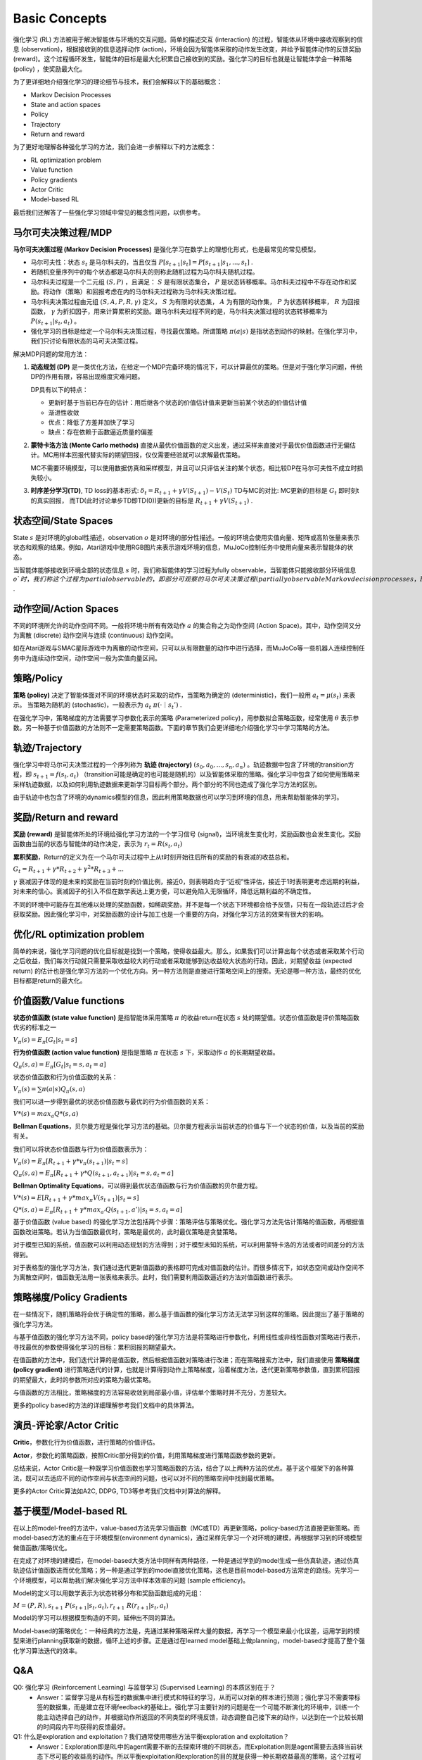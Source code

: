 Basic Concepts
^^^^^^^^^^^^^^^

强化学习 (RL) 方法被用于解决智能体与环境的交互问题。简单的描述交互 (interaction) 的过程，智能体从环境中接收观察到的信息 (observation)，根据接收到的信息选择动作 (action)，环境会因为智能体采取的动作发生改变，并给予智能体动作的反馈奖励 (reward)。这个过程循环发生，智能体的目标是最大化积累自己接收到的奖励。强化学习的目标也就是让智能体学会一种策略 (policy) ，使奖励最大化。

为了更详细地介绍强化学习的理论细节与技术，我们会解释以下的基础概念：

- Markov Decision Processes 
- State and action spaces
- Policy
- Trajectory
- Return and reward

为了更好地理解各种强化学习的方法，我们会进一步解释以下的方法概念：

- RL optimization problem
- Value function
- Policy gradients
- Actor Critic
- Model-based RL

最后我们还解答了一些强化学习领域中常见的概念性问题，以供参考。

马尔可夫决策过程/MDP
--------------------
**马尔可夫决策过程 (Markov Decision Processes)** 是强化学习在数学上的理想化形式，也是最常见的常见模型。

- 马尔可夫性：状态 :math:`s_t` 是马尔科夫的，当且仅当 :math:`P[s_{t+1}|s_t] = P[s_{t+1}|s_1, ..., s_t]` .
- 若随机变量序列中的每个状态都是马尔科夫的则称此随机过程为马尔科夫随机过程。
- 马尔科夫过程是一个二元组 :math:`(S, P)` ，且满足： :math:`S` 是有限状态集合， :math:`P` 是状态转移概率。马尔科夫过程中不存在动作和奖励。将动作（策略）和回报考虑在内的马尔科夫过程称为马尔科夫决策过程。
- 马尔科夫决策过程由元组 :math:`(S, A, P, R, \gamma)` 定义， :math:`S` 为有限的状态集， :math:`A` 为有限的动作集， :math:`P` 为状态转移概率， :math:`R` 为回报函数， :math:`\gamma` 为折扣因子，用来计算累积的奖励。跟马尔科夫过程不同的是，马尔科夫决策过程的状态转移概率为 :math:`P(s_{t+1}|s_t, a_t)` 。
- 强化学习的目标是给定一个马尔科夫决策过程，寻找最优策略。所谓策略 :math:`\pi(a|s)` 是指状态到动作的映射。在强化学习中，我们只讨论有限状态的马可夫决策过程。

解决MDP问题的常用方法：

1. **动态规划 (DP)** 是一类优化方法，在给定一个MDP完备环境的情况下，可以计算最优的策略。但是对于强化学习问题，传统DP的作用有限，容易出现维度灾难问题。

   DP具有以下的特点：

   - 更新时基于当前已存在的估计：用后继各个状态的价值估计值来更新当前某个状态的价值估计值
   - 渐进性收敛
   - 优点：降低了方差并加快了学习
   - 缺点：存在依赖于函数逼近质量的偏差


2. **蒙特卡洛方法 (Monte Carlo methods)** 直接从最优价值函数的定义出发，通过采样来直接对于最优价值函数进行无偏估计。MC用样本回报代替实际的期望回报，仅仅需要经验就可以求解最优策略。

   MC不需要环境模型，可以使用数据仿真和采样模型，并且可以只评估关注的某个状态，相比较DP在马尔可夫性不成立时损失较小。


3. **时序差分学习(TD)**, TD loss的基本形式: :math:`\delta_{t} = R_{t+1} + \gamma V(S_{t+1}) - V(S_t)`
   TD与MC的对比: MC更新的目标是 :math:`G_t` 即时刻t的真实回报， 而TD(此时讨论单步TD即TD(0))更新的目标是 :math:`R_{t+1} + \gamma V(S_{t+1})` .


状态空间/State Spaces
----------------------
State :math:`s` 是对环境的global性描述，observation :math:`o` 是对环境的部分性描述。一般的环境会使用实值向量、矩阵或高阶张量来表示状态和观察的结果。例如，Atari游戏中使用RGB图片来表示游戏环境的信息，MuJoCo控制任务中使用向量来表示智能体的状态。

当智能体能够接收到环境全部的状态信息 :math:`s` 时，我们称智能体的学习过程为fully observable，当智能体只能接收部分环境信息 :math:`o`时，我们称这个过程为partial observable的，即部分可观察的马尔可夫决策过程 (partially observable Markov decision processes，POMDP)，组成部分为  :math:`(O, A, P, R, \gamma)` .


动作空间/Action Spaces
-----------------------
不同的环境所允许的动作空间不同。一般将环境中所有有效动作 :math:`a` 的集合称之为动作空间 (Action Space)。其中，动作空间又分为离散 (discrete) 动作空间与连续 (continuous) 动作空间。

如在Atari游戏与SMAC星际游戏中为离散的动作空间，只可以从有限数量的动作中进行选择，而MuJoCo等一些机器人连续控制任务中为连续动作空间，动作空间一般为实值向量区间。


策略/Policy
-----------
**策略 (policy)** 决定了智能体面对不同的环境状态时采取的动作，当策略为确定的 (deterministic)，我们一般用 :math:`a_t = \mu(s_t)` 来表示。
当策略为随机的 (stochastic)，一般表示为 :math:`a_t ~ \pi(·｜s_t')` .

在强化学习中，策略梯度的方法需要学习参数化表示的策略 (Parameterized policy)，用参数拟合策略函数，经常使用 :math:`\theta` 表示参数。另一种基于价值函数的方法则不一定需要策略函数。下面的章节我们会更详细地介绍强化学习中学习策略的方法。


轨迹/Trajectory
---------------
强化学习中将马尔可夫决策过程的一个序列称为 **轨迹 (trajectory)** :math:`(s_0, a_0, ..., s_n, a_n)` 。轨迹数据中包含了环境的transition方程，即 :math:`s_{t+1} = f(s_t, a_t)` （transition可能是确定的也可能是随机的）以及智能体采取的策略。强化学习中包含了如何使用策略来采样轨迹数据，以及如何利用轨迹数据来更新学习目标两个部分。两个部分的不同也造成了强化学习方法的区别。

由于轨迹中也包含了环境的dynamics模型的信息，因此利用策略数据也可以学习到环境的信息，用来帮助智能体的学习。


奖励/Return and reward
------------------------
**奖励 (reward)** 是智能体所处的环境给强化学习方法的一个学习信号 (signal)，当环境发生变化时，奖励函数也会发生变化。奖励函数由当前的状态与智能体的动作决定，表示为 :math:`r_t = R(s_t, a_t)`

**累积奖励**，Return的定义为在一个马尔可夫过程中上从t时刻开始往后所有的奖励的有衰减的收益总和。

:math:`G_t = R_{t+1}+\gamma * R_{t+2}+{\gamma}^2 * R_{t+3}+ ...`

:math:`\gamma` 衰减因子体现的是未来的奖励在当前时刻的价值比例，接近0，则表明趋向于“近视”性评估，接近于1时表明更考虑远期的利益，对未来的信心。衰减因子的引入不但在数学表达上更方便，可以避免陷入无限循环，降低远期利益的不确定性。

不同的环境中可能存在其他难以处理的奖励函数，如稀疏奖励，并不是每一个状态下环境都会给予反馈，只有在一段轨迹过后才会获取奖励。因此强化学习中，对奖励函数的设计与加工也是一个重要的方向，对强化学习方法的效果有很大的影响。


优化/RL optimization problem
-----------------------------
简单的来说，强化学习问题的优化目标就是找到一个策略，使得收益最大。那么，如果我们可以计算出每个状态或者采取某个行动之后收益，我们每次行动就只需要采取收益较大的行动或者采取能够到达收益较大状态的行动。因此，对期望收益 (expected return) 的估计也是强化学习方法的一个优化方向。另一种方法则是直接进行策略空间上的搜索。无论是哪一种方法，最终的优化目标都是return的最大化。


价值函数/Value functions
-------------------------
**状态价值函数 (state value function)** 是指智能体采用策略 :math:`\pi` 的收益return在状态 :math:`s` 处的期望值。状态价值函数是评价策略函数优劣的标准之一

:math:`V_{\pi}(s) = E_{\pi}[G_t|s_t=s]`

**行为价值函数 (action value function)** 是指是策略 :math:`\pi` 在状态 :math:`s` 下，采取动作 :math:`a` 的长期期望收益。

:math:`Q_{\pi}(s, a) = E_{\pi}[G_t|s_t=s, a_t=a]`

状态价值函数和行为价值函数的关系：

:math:`V_{\pi}(s) = \sum \pi(a|s)Q_{\pi}(s,a)`

我们可以进一步得到最优的状态价值函数与最优的行为价值函数的关系：

:math:`V*(s)=max_a Q*(s, a)`


**Bellman Equations**，贝尔曼方程是强化学习方法的基础。贝尔曼方程表示当前状态的价值与下一个状态的价值，以及当前的奖励有关。

我们可以将状态价值函数与行为价值函数表示为：

:math:`V_{\pi}(s) = E_{\pi}[R_{t+1}+\gamma * v_{\pi}(s_{t+1})|s_t=s]`

:math:`Q_{\pi}(s, a) = E_{\pi}[R_{t+1}+\gamma * Q(s_{t+1},a_{t+1})|s_t=s, a_t=a]`

**Bellman Optimality Equations**，可以得到最优状态值函数与行为价值函数的贝尔曼方程。

:math:`V*(s)=E[R_{t+1} + \gamma * max_{\pi}V(s_{t+1})|s_t=s]`

:math:`Q*(s, a) = E_{\pi}[R_{t+1}+\gamma * max_{a'}Q(s_{t+1},a')|s_t=s, a_t=a]`

基于价值函数 (value based) 的强化学习方法包括两个步骤：策略评估与策略优化。强化学习方法先估计策略的值函数，再根据值函数改进策略。若认为当值函数最优时，策略是最优的，此时最优策略是贪婪策略。

对于模型已知的系统，值函数可以利用动态规划的方法得到；对于模型未知的系统，可以利用蒙特卡洛的方法或者时间差分的方法得到。

对于表格型的强化学习方法，我们通过迭代更新值函数的表格即可完成对值函数的估计。而很多情况下，如状态空间或动作空间不为离散空间时，值函数无法用一张表格来表示。此时，我们需要利用函数逼近的方法对值函数进行表示。


策略梯度/Policy Gradients
---------------------------
在一些情况下，随机策略将会优于确定性的策略，那么基于值函数的强化学习方法无法学习到这样的策略。因此提出了基于策略的强化学习方法。

与基于值函数的强化学习方法不同，policy based的强化学习方法是将策略进行参数化，利用线性或非线性函数对策略进行表示，寻找最优的参数使得强化学习的目标：累积回报的期望最大。

在值函数的方法中，我们迭代计算的是值函数，然后根据值函数对策略进行改进；而在策略搜索方法中，我们直接使用 **策略梯度 (policy gradient)** 进行策略迭代的计算，也就是计算得到动作上策略梯度，沿着梯度方法，迭代更新策略参数值，直到累积回报的期望最大，此时的参数所对应的策略为最优策略。

与值函数的方法相比，策略梯度的方法容易收敛到局部最小值，评估单个策略时并不充分，方差较大。

更多的policy based的方法的详细理解参考我们文档中的具体算法。


演员-评论家/Actor Critic
-------------------------
**Critic**，参数化行为价值函数，进行策略的价值评估。

**Actor**，参数化的策略函数，按照Critic部分得到的价值，利用策略梯度进行策略函数参数的更新。

总结来说，Actor Critic是一种既学习价值函数也学习策略函数的方法，结合了以上两种方法的优点。基于这个框架下的各种算法，既可以去适应不同的动作空间与状态空间的问题，也可以对不同的策略空间中找到最优策略。

更多的Actor Critic算法如A2C, DDPG, TD3等参考我们文档中对算法的解释。


基于模型/Model-based RL
------------------------
在以上的model-free的方法中，value-based方法先学习值函数（MC或TD）再更新策略，policy-based方法直接更新策略。而model-based方法的重点在于环境模型(environment dynamics)，通过采样先学习一个对环境的建模，再根据学习到的环境模型做值函数/策略优化。

在完成了对环境的建模后，在model-based大类方法中同样有两种路径，一种是通过学到的model生成一些仿真轨迹，通过仿真轨迹估计值函数进而优化策略；另一种是通过学到的model直接优化策略，这也是目前model-based方法常走的路线。先学习一个环境模型，可以帮助我们解决强化学习方法中样本效率的问题 (sample efficiency)。

Model的定义可以用数学表示为状态转移分布和奖励函数组成的元组： 

:math:`M=(P,R), s_{t+1}~P(s_{t+1}|s_t, a_t), r_{t+1}~R(r_{t+1}|s_t, a_t)`

Model的学习可以根据模型构造的不同，延伸出不同的算法。

Model-based的策略优化：一种经典的方法是，先通过某种策略采样大量的数据，再学习一个模型来最小化误差，运用学到的模型来进行planning获取新的数据，循环上述的步骤。正是通过在learned model基础上做planning，model-based才提高了整个强化学习算法迭代的效率。


Q&A
----
Q0: 强化学习 (Reinforcement Learning) 与监督学习 (Supervised Learning) 的本质区别在于？
 - Answer：监督学习是从有标签的数据集中进行模式和特征的学习，从而可以对新的样本进行预测；强化学习不需要带标签的数据集，而是建立在环境feedback的基础上。强化学习主要针对的问题是在一个可能不断演化的环境中，训练一个能主动选择自己的动作，并根据动作所返回的不同类型的环境反馈，动态调整自己接下来的动作，以达到在一个比较长期的时间段内平均获得的反馈最好。

Q1: 什么是exploration and exploitation？我们通常使用哪些方法平衡exploration and exploitation？
 - Answer：Exploration即是RL中的agent需要不断的去探索环境的不同状态，而Exploitation则是agent需要去选择当前状态下尽可能的收益高的动作。所以平衡exploitation和exploration的目的就是获得一种长期收益最高的策略，这个过程可能对short-term reward有损失。如果exploitation太多，那么模型比较容易陷入局部最优，但是exploration太多，模型收敛速度太慢。这就是exploitation-exploration困境。

Q2: 什么是model based和model free，两者区别是什么？
 - Answer：
   model based算法指该算法会学习环境的转移过程并对环境进行建模，并利用环境模型来进行学习，而model free算法则不需要对环境进行建模。
   蒙特卡洛和TD算法隶属于model-free，因为这两个算法不需要算法建模具体环境。
   而动态规划属于model-based，因为使用动态规划需要完备的环境模型。

Q3: 什么是value-based， policy-based，两者区别是什么？
 - Answer：
   所谓value-based就是在学习评价一个输入状态的价值，policy-based对应的是学习在一个输入状态应该采取什么行动，而actor-critic就是一边去学习critic，一边去训练actor网络，是两者的结合，被广泛应用于强化学习算法中，该框架集成了值函数估计算法和策略搜索算法，是解决实际问题时最常考虑的框架。
   具体关系用下图就能很好解释：
      
.. image:: images/actor-critic.jpg
   :scale: 30 %

Q4: 什么是on-policy和off-policy，两者区别是什么？
 - Answer：on-policy是使用当前的策略进行训练，用于生成采样数据序列的策略和用于实际决策的待评估和改进策略是相同的。 
   off-policy则是可以使用之前过程中的策略进行训练，用于生成采样数据序列的策略和用于实际决策的待评估和改进策略是不同的，即生成的数据“离开”了待优化的策略锁决定的决策序列轨迹。on-policy很难平衡探索与利用的问题，容易学习到局部最优解，虽然对整体策略的更新更稳定但是降低了学习的效率。off-policy的优势在于重复利用数据进行训练，但是收敛速度与稳定性不如on-policy的算法。Soft Actor Critic提出的最大熵强化学习算法极大的提高了off-policy的稳定性和性能。

Q5: 什么是online training和offline training？我们通常如何实现offline training？
 - Answer： Offline training即是training时不使用collector与环境进行交互，而是直接使用fixed dataset作为算法的输入， 比如behavior cloning就是经典的Offline training算法。 我们通常使用batch为单位将fixed dataset输入，因此offline RL又称Batch RL。

Q6: 为什么要使用replay buffer？experience replay作用在哪里？
 - Answer：通过使用replay buffer我们可以将experience存入buffer，而在之后的训练中取出buffer中的experience使用。由于梯度下降要求用于批次训练的数据符合i.i.d.，然而与环境交互后产生的数据不能直接用于训练。因此，经验回放技术（experience replay）就是将系统探索环境获得的样本保存起来，当缓存中的数据足够多时，随机抽样得到的数据就能接近i.i.d.，即可从中采样出样本以更新模型参数，使得训练更加稳定。Experience replay提出的思想就是为了让agent从过去经历的transitions中进行学习，从而提高了data efficiency。

Q7: 强化学习目前的应用场景有哪些？
 - Answer：强化学习已经在游戏领域（星际争霸，围棋，王者荣耀等）取得了比肩人类甚至超越人类的成就。在现实应用中，强化学习在互联网推荐，搜索方面有丰富的应用场景。除此之外，强化学习也被应用于自动驾驶，机器人控制等控制系统中。在医疗，交通，量化交易等领域，强化学习可以用于处理更多复杂的决策问题。
